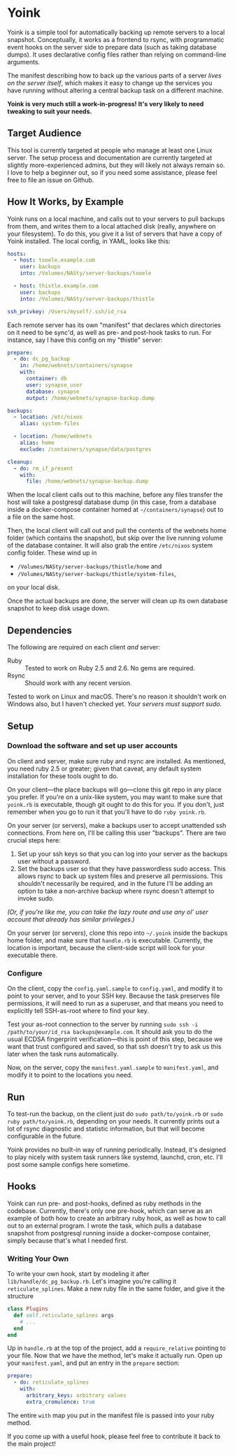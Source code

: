 
* Yoink

Yoink is a simple tool for automatically backing up remote servers to a local snapshot. Conceptually, it works as a frontend to rsync, with programmatic event hooks on the server side to prepare data (such as taking database dumps). It uses declarative config files rather than relying on command-line arguments.

The manifest describing how to back up the various parts of a server /lives on the server itself/, which makes it easy to change up the services you have running without altering a central backup task on a different machine.

*Yoink is very much still a work-in-progress! It's very likely to need tweaking to suit your needs.*

** Target Audience

This tool is currently targeted at people who manage at least one Linux server. The setup process and documentation are currently targeted at slightly more-experienced admins, but they will likely not always remain so. I love to help a beginner out, so if you need some assistance, please feel free to file an issue on Github.

** How It Works, by Example

Yoink runs on a local machine, and calls out to your servers to pull backups from them, and writes them to a local attached disk (really, anywhere on your filesystem). To do this, you give it a list of servers that have a copy of Yoink installed. The local config, in YAML, looks like this:

#+BEGIN_SRC yaml
hosts:
  - host: tooele.example.com
    user: backups
    into: /Volumes/NASty/server-backups/tooele

  - host: thistle.example.com
    user: backups
    into: /Volumes/NASty/server-backups/thistle

ssh_privkey: /Users/myself/.ssh/id_rsa
#+END_SRC

Each remote server has its own "manifest" that declares which directories on it need to be sync'd, as well as pre- and post-hook tasks to run. For instance, say I have this config on my "thistle" server:

#+BEGIN_SRC yaml
prepare:
  - do: dc_pg_backup
    in: /home/webnets/containers/synapse
    with:
      container: db
      user: synapse_user
      database: synapse
      output: /home/webnets/synapse-backup.dump

backups:
  - location: /etc/nixos
    alias: system-files

  - location: /home/webnets
    alias: home
    exclude: /containers/synapse/data/postgres

cleanup:
  - do: rm_if_present
    with:
      file: /home/webnets/synapse-backup.dump
#+END_SRC

When the local client calls out to this machine, before any files transfer the host will take a postgresql database dump (in this case, from a database inside a docker-compose container homed at =~/containers/synapse=) out to a file on the same host.

Then, the local client will call out and pull the contents of the webnets home folder (which contains the snapshot), but skip over the live running volume of the database container. It will also grab the entire ~/etc/nixos~ system config folder. These wind up in

- ~/Volumes/NASty/server-backups/thistle/home~ and
- ~/Volumes/NASty/server-backups/thistle/system-files~,

on your local disk.

Once the actual backups are done, the server will clean up its own database snapshot to keep disk usage down.

** Dependencies

The following are required on each client /and/ server:

- Ruby :: Tested to work on Ruby 2.5 and 2.6. No gems are required.
- Rsync :: Should work with any recent version.

Tested to work on Linux and macOS. There's no reason it shouldn't work on Windows also, but I haven't checked yet. /Your servers must support sudo./

** Setup

*** Download the software and set up user accounts

On client and server, make sure ruby and rsync are installed. As mentioned, you need ruby 2.5 or greater; given that caveat, any default system installation for these tools ought to do.

On your client---the place backups will go---clone this git repo in any place you prefer. If you're on a unix-like system, you may want to make sure that ~yoink.rb~ is executable, though git ought to do this for you. If you don't, just remember when you go to run it that you'll have to do ~ruby yoink.rb~.

On your server (or servers), make a backups user to accept unattended ssh connections. From here on, I'll be calling this user "backups". There are two crucial steps here:

1. Set up your ssh keys so that you can log into your server as the backups user without a password.
2. Set the backups user so that they have passwordless sudo access. This allows rsync to back up system files and preserve all permissions. This shouldn't necessarily be required, and in the future I'll be adding an option to take a non-archive backup where rsync doesn't attempt to invoke sudo.

/(Or, if you're like me, you can take the lazy route and use any ol' user account that already has similar privileges.)/

On your server (or servers), clone this repo into =~/.yoink= inside the backups home folder, and make sure that ~handle.rb~ is executable. Currently, the location is important, because the client-side script will look for your executable there.

*** Configure

On the client, copy the ~config.yaml.sample~ to ~config.yaml~, and modify it to point to your server, and to your SSH key. Because the task preserves file permissions, it will need to run as a superuser, and that means you need to explicitly tell SSH-as-root where to find your key.

Test your as-root connection to the server by running ~sudo ssh -i /path/to/your/id_rsa backups@example.com~. It should ask you to do the usual ECDSA fingerprint verification---this is point of this step, because we want that trust configured and saved, so that ssh doesn't try to ask us this later when the task runs automatically.

Now, on the server, copy the ~manifest.yaml.sample~ to ~manifest.yaml~, and modify it to point to the locations you need.

** Run

To test-run the backup, on the client just do ~sudo path/to/yoink.rb~ or ~sudo ruby path/to/yoink.rb~, depending on your needs. It currently prints out a lot of rsync diagnostic and statistic information, but that will become configurable in the future.

Yoink provides no built-in way of running periodically. Instead, it's designed to play nicely with system task runners like systemd, launchd, cron, etc. I'll post some sample configs here sometime.

** Hooks

Yoink can run pre- and post-hooks, defined as ruby methods in the codebase. Currently, there's only one pre-hook, which can serve as an example of both how to create an arbitrary ruby hook, as well as how to call out to an external program. I wrote the task, which pulls a database snapshot from postgresql running inside a docker-compose container, simply because that's what I needed first.

*** Writing Your Own

To write your own hook, start by modeling it after ~lib/handle/dc_pg_backup.rb~. Let's imagine you're calling it ~reticulate_splines~. Make a new ruby file in the same folder, and give it the structure

#+BEGIN_SRC ruby
class Plugins
  def self.reticulate_splines args
    # ...
  end
end
#+END_SRC

Up in ~handle.rb~ at the top of the project, add a ~require_relative~ pointing to your file. Now that we have the method, let's make it actually run. Open up your ~manifest.yaml~, and put an entry in the ~prepare~ section:

#+BEGIN_SRC yaml
prepare:
  - do: reticulate_splines
    with:
      arbitrary_keys: arbitrary values
      extra_cromulence: true
#+END_SRC

The entire ~with~ map you put in the manifest file is passed into your ruby method.

If you come up with a useful hook, please feel free to contribute it back to the main project!
